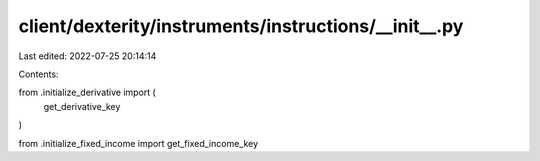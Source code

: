 client/dexterity/instruments/instructions/__init__.py
=====================================================

Last edited: 2022-07-25 20:14:14

Contents:

.. code-block:: py

    
from .initialize_derivative import (
    get_derivative_key
)

from .initialize_fixed_income import get_fixed_income_key





